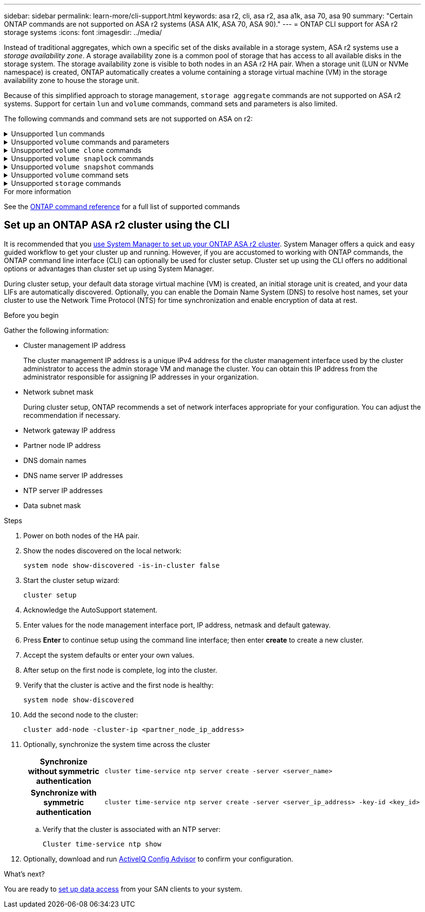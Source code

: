 ---
sidebar: sidebar
permalink: learn-more/cli-support.html
keywords: asa r2, cli, asa r2, asa a1k, asa 70, asa 90
summary: "Certain ONTAP commands are  not supported on ASA r2 systems (ASA A1K, ASA 70, ASA 90)."
---
= ONTAP CLI support for ASA r2 storage systems
:icons: font
:imagesdir: ../media/

[.lead]

Instead of traditional aggregates, which own a specific set of the disks available in a storage system, ASA r2 systems use a _storage availability zone_.  A storage availability zone is a common pool of storage that has access to all available disks in the storage system.  The storage availability zone is visible to both nodes in an ASA r2 HA pair.   When a storage unit (LUN or NVMe namespace) is created, ONTAP automatically creates a volume containing a storage virtual machine (VM) in the storage availability zone to house the storage unit.

Because of this simplified approach to storage management, `storage aggregate` commands are not supported on ASA r2 systems.  Support for certain `lun` and `volume` commands, command sets and parameters is also limited.  

The following commands and command sets are not supported on ASA on r2:

// Start snippet: collapsible block (open on page load)
.Unsupported `lun` commands
[%collapsible%closed]
====
* `lun copy`
* `lun geometry`
* `lun import`
* `lun mapping add-reportng-nodes`
* `lun mapping-remove-reporting-nodes`
* `lun maxsize`
* `lun move`
* `lun move-in-volume`
+
This command is replaced with lun rename/vserver nvme namespace rename.
* `lun transition`

====
// End snippet

// Start snippet: collapsible block (open on page load)
.Unsupported `volume` commands and parameters
[%collapsible%closed]
====
* `volume autosize`
* `volume create`
* `volume delete`
* `volume expand`
* `volume modify`
+
This command is not available when used in conjunction with the following parameters: 
+
** `-anti-ransomware-state`
** `-autosize`
** `-autosize-mode`
** `-autosize-shrik-threshold-percent`
** `-autosize-reset`
** `-group`
** `-is-cloud-write-enabled`
** `-is-space-enforcement-logical`
** `-max-autosize`
** `-min-autosize`
** `-offline`
** `-online`
** `-percent-snapshot-space`
** `-qos*`
** `-size`
** `-snapshot-policy`
** `-space-guarantee`
** `-space-mgmt-try-first`
** `-state`
** `-tiering-policy`
** `-tiering-minimum-cooling-days`
** `-user`
** `-unix-permisions`
** `-vserver-dr-protection`
* `volume make-vsroot`
* `volume mount`
* `volume move`
* `volume offline`
* `volume rehost`
* `volume rename`
* `volume restrict`
* `volume transition-prepare-to-downgrade`
* `volume unmount`

====
// End snippet

// Start snippet: collapsible block (open on page load)
.Unsupported `volume clone` commands
[%collapsible%closed]
====

* `volume clone create`
* `volume clone split`

====
// End snippet

// Start snippet: collapsible block (open on page load)
.Unsupported `volume snaplock` commands
[%collapsible%closed]
====

* `volume snaplock modify`

====
// End snippet


// Start snippet: collapsible block (open on page load)
.Unsupported `volume snapshot` commands
[%collapsible%closed]
====

* `volume snapshot`
* `volume snapshot autodelete modify`
* `volume snapshot policy modify`
====
// End snippet

// Start snippet: collapsible block (open on page load)
.Unsupported `volume` command sets
[%collapsible%closed]
====

* `volume activity-tracking`
* `volume analytics`
* `volume conversion`
* `volume file`
* `volume flexcache`
* `volume flexgroup`
* `volume inode-upgrade`
* `volume object-store`
* `volume qtree`
* `volume quota`
* `volume reallocation`
* `volume rebalance`
* `volume recovery-queue`
* `volume schedule-style`

====
// End snippet

// Start snippet: collapsible block (open on page load)
.Unsupported `storage` commands
[%collapsible%closed]
====

* `storage failover show-takeover`
* `storage failover show-giveback`
* `storage aggregate relocation`
* `storage disk assign`
* `storage disk partition`
* `storage disk reassign`
====
// End snippet

.For more information

See the link:https://docs.netapp.com/us-en/ontap-cli/[ONTAP command reference] for a full list of supported commands

== Set up an ONTAP ASA r2 cluster using the CLI

It is recommended that you link:../install-setup/initialize-ontap-cluster.html[use System Manager to set up your ONTAP ASA r2 cluster]. System Manager offers a quick and easy guided workflow to get your cluster up and running. However, if you are accustomed to working with ONTAP commands, the ONTAP command line interface (CLI) can optionally be used for cluster setup.  Cluster set up using the CLI offers no additional options or advantages than cluster set up using System Manager.  

During cluster setup, your default data storage virtual machine (VM) is created, an initial storage unit is created, and your data LIFs are automatically discovered. Optionally, you can enable the Domain Name System (DNS) to resolve host names, set your cluster to use the Network Time Protocol (NTS) for time synchronization and enable encryption of data at rest.

.Before you begin

Gather the following information:

* Cluster management IP address
+
The cluster management IP address is a unique IPv4 address for the cluster management interface used by the cluster administrator to access the admin storage VM and manage the cluster. You can obtain this IP address from the administrator responsible for assigning IP addresses in your organization.
* Network subnet mask
+
During cluster setup, ONTAP recommends a set of network interfaces appropriate for your configuration.  You can adjust the recommendation if necessary.
* Network gateway IP address
* Partner node IP address
* DNS domain names
* DNS name server IP addresses
* NTP server IP addresses
* Data subnet mask

.Steps

. Power on both nodes of the HA pair.

. Show the nodes discovered on the local network: 
+
[source,cli]
----
system node show-discovered -is-in-cluster false
----

. Start the cluster setup wizard:
+  
[source,cli]
----
cluster setup
----

. Acknowledge the AutoSupport statement.

. Enter values for the node management interface port, IP address, netmask and default gateway.

. Press *Enter* to continue setup using the command line interface; then enter *create* to create a new cluster.

. Accept the system defaults or enter your own values.

. After setup on the first node is complete, log into the cluster.

. Verify that the cluster is active and the first node is healthy:  
+
[source,cli]
----
system node show-discovered
----

. Add the second node to the cluster:
+
[source,cli]
----
cluster add-node -cluster-ip <partner_node_ip_address>
----

. Optionally, synchronize the system time across the cluster
+
[cols="1h, 1"]
|===
// header column
| Synchronize without symmetric authentication
a| 
[source,cli]
----
cluster time-service ntp server create -server <server_name>
----

| Synchronize with symmetric authentication
a| 
[source,cli]
----
cluster time-service ntp server create -server <server_ip_address> -key-id <key_id>
----

// table end
|===
.. Verify that the cluster is associated with an NTP server:
+
[source,cli]
----
Cluster time-service ntp show
----

. Optionally, download and run link:https://mysupport.netapp.com/site/tools/tool-eula/activeiq-configadvisor[ActiveIQ Config Advisor] to confirm your configuration.

.What's next?
You are ready to link:../install-setup/set-up-data-access.html[set up data access] from your SAN clients to your system.

// 2024 Sept 23, ONTAPDOC 1933
